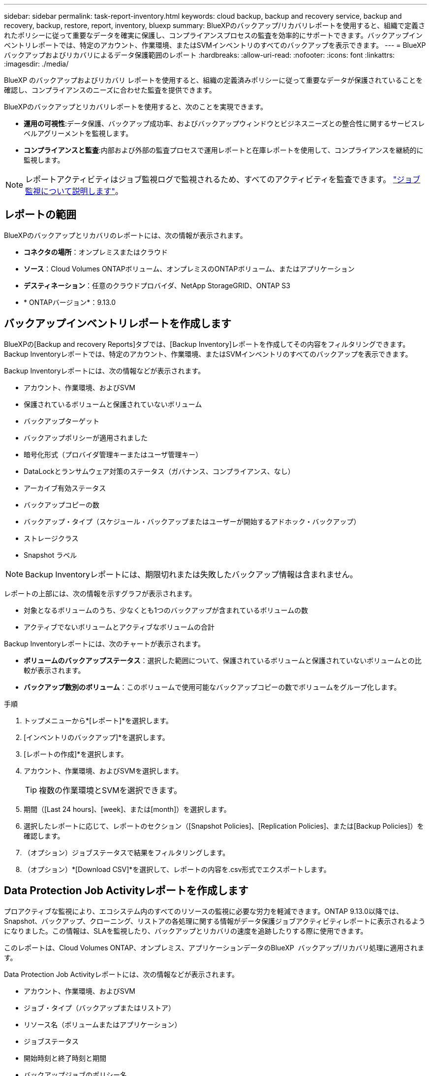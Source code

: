 ---
sidebar: sidebar 
permalink: task-report-inventory.html 
keywords: cloud backup, backup and recovery service, backup and recovery, backup, restore, report, inventory, bluexp 
summary: BlueXPのバックアップ/リカバリレポートを使用すると、組織で定義されたポリシーに従って重要なデータを確実に保護し、コンプライアンスプロセスの監査を効率的にサポートできます。バックアップインベントリレポートでは、特定のアカウント、作業環境、またはSVMインベントリのすべてのバックアップを表示できます。 
---
= BlueXP バックアップおよびリカバリによるデータ保護範囲のレポート
:hardbreaks:
:allow-uri-read: 
:nofooter: 
:icons: font
:linkattrs: 
:imagesdir: ./media/


[role="lead"]
BlueXP のバックアップおよびリカバリ レポートを使用すると、組織の定義済みポリシーに従って重要なデータが保護されていることを確認し、コンプライアンスのニーズに合わせた監査を提供できます。

BlueXPのバックアップとリカバリレポートを使用すると、次のことを実現できます。

* *運用の可視性*:データ保護、バックアップ成功率、およびバックアップウィンドウとビジネスニーズとの整合性に関するサービスレベルアグリーメントを監視します。
* *コンプライアンスと監査*:内部および外部の監査プロセスで運用レポートと在庫レポートを使用して、コンプライアンスを継続的に監視します。



NOTE: レポートアクティビティはジョブ監視ログで監視されるため、すべてのアクティビティを監査できます。 link:task-monitor-backup-jobs.html["ジョブ監視について説明します"]。



== レポートの範囲

BlueXPのバックアップとリカバリのレポートには、次の情報が表示されます。

* *コネクタの場所*：オンプレミスまたはクラウド
* *ソース*：Cloud Volumes ONTAPボリューム、オンプレミスのONTAPボリューム、またはアプリケーション
* *デスティネーション*：任意のクラウドプロバイダ、NetApp StorageGRID、ONTAP S3
* * ONTAPバージョン*：9.13.0




== バックアップインベントリレポートを作成します

BlueXPの[Backup and recovery Reports]タブでは、[Backup Inventory]レポートを作成してその内容をフィルタリングできます。Backup Inventoryレポートでは、特定のアカウント、作業環境、またはSVMインベントリのすべてのバックアップを表示できます。

Backup Inventoryレポートには、次の情報などが表示されます。

* アカウント、作業環境、およびSVM
* 保護されているボリュームと保護されていないボリューム
* バックアップターゲット
* バックアップポリシーが適用されました
* 暗号化形式（プロバイダ管理キーまたはユーザ管理キー）
* DataLockとランサムウェア対策のステータス（ガバナンス、コンプライアンス、なし）
* アーカイブ有効ステータス
* バックアップコピーの数
* バックアップ・タイプ（スケジュール・バックアップまたはユーザーが開始するアドホック・バックアップ）
* ストレージクラス
* Snapshot ラベル



NOTE: Backup Inventoryレポートには、期限切れまたは失敗したバックアップ情報は含まれません。

レポートの上部には、次の情報を示すグラフが表示されます。

* 対象となるボリュームのうち、少なくとも1つのバックアップが含まれているボリュームの数
* アクティブでないボリュームとアクティブなボリュームの合計


Backup Inventoryレポートには、次のチャートが表示されます。

* *ボリュームのバックアップステータス*：選択した範囲について、保護されているボリュームと保護されていないボリュームとの比較が表示されます。
* *バックアップ数別のボリューム*：このボリュームで使用可能なバックアップコピーの数でボリュームをグループ化します。


.手順
. トップメニューから*[レポート]*を選択します。
. [インベントリのバックアップ]*を選択します。
. [レポートの作成]*を選択します。
. アカウント、作業環境、およびSVMを選択します。
+

TIP: 複数の作業環境とSVMを選択できます。

. 期間（[Last 24 hours]、[week]、または[month]）を選択します。
. 選択したレポートに応じて、レポートのセクション（[Snapshot Policies]、[Replication Policies]、または[Backup Policies]）を確認します。
. （オプション）ジョブステータスで結果をフィルタリングします。
. （オプション）*[Download CSV]*を選択して、レポートの内容を.csv形式でエクスポートします。




== Data Protection Job Activityレポートを作成します

プロアクティブな監視により、エコシステム内のすべてのリソースの監視に必要な労力を軽減できます。ONTAP 9.13.0以降では、Snapshot、バックアップ、クローニング、リストアの各処理に関する情報がデータ保護ジョブアクティビティレポートに表示されるようになりました。この情報は、SLAを監視したり、バックアップとリカバリの速度を追跡したりする際に使用できます。

このレポートは、Cloud Volumes ONTAP、オンプレミス、アプリケーションデータのBlueXP  バックアップ/リカバリ処理に適用されます。

Data Protection Job Activityレポートには、次の情報などが表示されます。

* アカウント、作業環境、およびSVM
* ジョブ・タイプ（バックアップまたはリストア）
* リソース名（ボリュームまたはアプリケーション）
* ジョブステータス
* 開始時刻と終了時刻と期間
* バックアップジョブのポリシー名
* バックアップジョブのSnapshotラベル


ページ上部のグラフには、次の情報が表示されます。

* タイプ別のジョブ
+
** ONTAPボリュームのバックアップジョブとリストアジョブの数
** アプリケーションのバックアップジョブとリストアジョブの数
** 仮想マシンのバックアップジョブとリストアジョブの数


* 毎日のジョブアクティビティ


.手順
. トップメニューから*[レポート]*を選択します。
. [データ保護ジョブアクティビティ]*を選択します。
. [レポートの作成]*を選択します。
. アカウント、作業環境、およびSVMを選択します。
. 期間（[Last 24 hours]、[week]、または[month]）を選択します。
. （オプション）ジョブステータス、ジョブタイプ（バックアップまたはリストア）、およびリソースで結果をフィルタリングします。
. （オプション）*[Download CSV]*を選択して、レポートの内容を.csv形式でエクスポートします。

